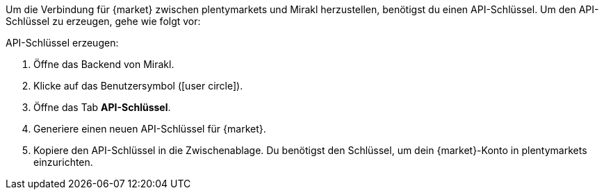 Um die Verbindung für {market} zwischen plentymarkets und Mirakl herzustellen, benötigst du einen API-Schlüssel. Um den API-Schlüssel zu erzeugen, gehe wie folgt vor:

[.instruction]
API-Schlüssel erzeugen:

. Öffne das Backend von Mirakl.
. Klicke auf das Benutzersymbol (icon:user-circle[]).
. Öffne das Tab *API-Schlüssel*.
. Generiere einen neuen API-Schlüssel für {market}.
. Kopiere den API-Schlüssel in die Zwischenablage. Du benötigst den Schlüssel, um dein {market}-Konto in plentymarkets einzurichten.